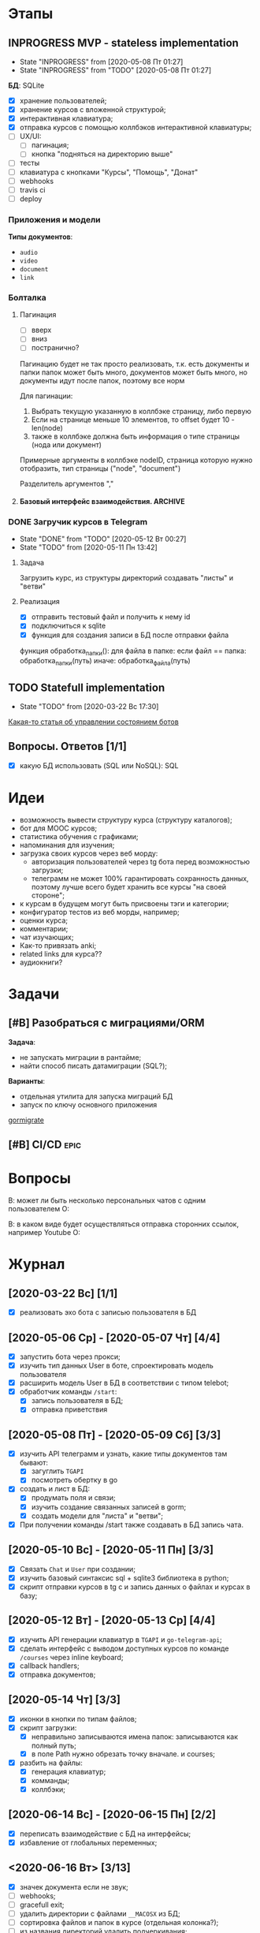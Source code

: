 * Этапы
** INPROGRESS MVP - stateless implementation
- State "INPROGRESS" from              [2020-05-08 Пт 01:27]
- State "INPROGRESS" from "TODO"       [2020-05-08 Пт 01:27]

*БД*: SQLite

- [X] хранение пользователей;
- [X] хранение курсов с вложенной структурой;
- [X] интерактивная клавиатура;
- [X] отправка курсов с помощью коллбэков интерактивной клавиатуры;
- [ ] UX/UI:
  - [ ] пагинация;
  - [ ] кнопка "подняться на директорию выше"
- [ ] тесты
- [ ] клавиатура с кнопками "Курсы", "Помощь", "Донат"
- [ ] webhooks
- [ ] travis ci
- [ ] deploy
*** Приложения и модели
*Типы документов*:
- ~audio~
- ~video~
- ~document~
- ~link~
*** Болталка
**** Пагинация
- [ ] вверх
- [ ] вниз
- [ ] постранично?
Пагинацию будет не так просто реализовать, т.к. есть документы и папки
папок может быть много, документов может быть много, но документы идут после папок, поэтому все норм

Для пагинации:
1. Выбрать текущую указанную в коллбэке страницу, либо первую
2. Если на странице меньше 10 элементов, то offset будет 10 - len(node)
3. также в коллбэке должна быть информация о типе страницы (нода или документ)

Примерные аргументы в коллбэке
nodeID, страница которую нужно отобразить, тип страницы ("node", "document")

Разделитель аргументов ","
**** Базовый интерфейс взаимодействия.                           :ARCHIVE:

Функционал:
- ~/start~ - приветствие, помощь, инфа о донатах
- ~/courses~ - список доступных курсов (курсы у которых parent=NULL)

Этапы:
- [X] обработка коллбэков нажатия на клавиатуру;
- [X] генерация нового списка по переданным сущностям;


Типы коллбэков:
- получение следующего курса меню;
- пагинация:
  - вниз
  - вверх
  - на страницу
- получение файлов курса:
  - всех сразу
  - по одному
*** DONE Загручик курсов в Telegram
CLOSED: [2020-05-13 Ср 20:27]
- State "DONE"       from "TODO"       [2020-05-12 Вт 00:27]
- State "TODO"       from              [2020-05-11 Пн 13:42]
**** Задача
Загрузить курс, из структуры директорий создавать "листы" и "ветви"
**** Реализация
- [X] отправить тестовый файл и получить к нему id
- [X] подключиться к sqlite
- [X] функция для создания записи в БД после отправки файла

функция обработка_папки():
  для файла в папке:
    если файл == папка:
      обработка_папки(путь)
    иначе:
      обработка_файла(путь)
** TODO Statefull implementation
- State "TODO"       from              [2020-03-22 Вс 17:30]
[[https://docs.microsoft.com/ru-ru/azure/bot-service/bot-builder-concept-state?view=azure-bot-service-4.0][Какая-то статья об управлении состоянием ботов]]
** Вопросы. Ответов [1/1]
- [X] какую БД использовать (SQL или NoSQL): SQL
* Идеи
- возможность вывести структуру курса (структуру каталогов);
- бот для MOOC курсов;
- статистика обучения с графиками;
- напоминания для изучения;
- загрузка своих курсов через веб морду:
  - авторизация пользователей через tg бота перед возможностью загрузки;
  - телеграмм не может 100% гарантировать сохранность данных, поэтому лучше всего будет хранить все курсы "на своей стороне";
- к курсам в будущем могут быть присвоены тэги и категории;
- конфигуратор тестов из веб морды, например;
- оценки курса;
- комментарии;
- чат изучающих;
- Как-то привязать anki;
- related links для курса??
- аудиокниги?
* Задачи
** [#B] Разобраться с миграциями/ORM
*Задача*:
- не запускать миграции в рантайме;
- найти способ писать датамиграции (SQL?);
*Варианты*:
- отдельная утилита для запуска миграций БД
- запуск по ключу основного приложения

[[https://github.com/go-gormigrate/gormigrate][gormigrate]]
** [#B] CI/CD                                                         :epic:
* Вопросы
В: может ли быть несколько персональных чатов с одним пользователем
О:

В: в каком виде будет осуществляться отправка сторонних ссылок, например Youtube
О:
* Журнал
** [2020-03-22 Вс] [1/1]
- [X] реализовать эхо бота с записью пользователя в БД
** [2020-05-06 Ср] - [2020-05-07 Чт] [4/4]
- [X] запустить бота через прокси;
- [X] изучить тип данных User в боте, спроектировать модель пользователя
- [X] расширить модель User в БД в соответствии с типом telebot;
- [X] обработчик команды ~/start~:
  - [X] запись пользователя в БД;
  - [X] отправка приветствия
** [2020-05-08 Пт] - [2020-05-09 Сб] [3/3]
- [X] изучить API телеграмм и узнать, какие типы документов там бывают:
  - [X] загуглить ~TGAPI~
  - [X] посмотреть обертку в go
- [X] создать и лист в БД:
  - [X] продумать поля и связи;
  - [X] изучить создание связанных записей в gorm;
  - [X] создать модели для "листа" и "ветви";
- [X] При получении команды /start также создавать в БД запись чата.
** [2020-05-10 Вс] - [2020-05-11 Пн] [3/3]
- [X] Связать ~Chat~ и ~User~ при создании;
- [X] изучить базовый синтаксис sql + sqlite3 библиотека в python;
- [X] скрипт отправки курсов в tg с и запись данных о файлах и курсах в базу;
** [2020-05-12 Вт] - [2020-05-13 Ср] [4/4]
- [X] изучить API генерации клавиатур в ~TGAPI~ и ~go-telegram-api~;
- [X] сделать интерфейс с выводом доступных курсов по команде ~/courses~ через inline keyboard;
- [X] callback handlers;
- [X] отправка документов;
** [2020-05-14 Чт] [3/3]
- [X] иконки в кнопки по типам файлов;
- [X] скрипт загрузки:
  - [X] неправильно записываются имена папок: записываются как полный путь;
  - [X] в поле Path нужно обрезать точку вначале. и courses;
- [X] разбить на файлы:
  - [X] генерация клавиатур;
  - [X] комманды;
  - [X] коллбэки;
** [2020-06-14 Вс] - [2020-06-15 Пн] [2/2]
- [X] переписать взаимодействие с БД на интерфейсы;
- [X] избавление от глобальных переменных;
** <2020-06-16 Вт> [3/13]
- [X] значек документа если не звук;
- [ ] webhooks;
- [ ] gracefull exit;
- [ ] удалить директории с файлами ~__MACOSX~ из БД;
- [ ] сортировка файлов и папок в курсе (отдельная колонка?);
- [ ] из названия директорий удалить подчеркивания;
- [ ] добавить кнопку "вверх" по директории;
- [ ] кнопка: "получить все документы курса";
- [X] изменять текущую клавиатуру вместо отправки новой;
- [ ] пагинация, навигация, не более 10 строк на странице;
- [X] изменить загрузчик python для корректного записи имени файла;
- [ ] ретраи и стратегии для ретраев для отправки сообщений;
- [ ] после проверок работоспособности загрузить курс;
*** Болталка
Возможно следует создать структуру-абстракцию как "директория", которая будет включать в себя курсы + директории. Или подумать можно ли это реализовать с помощью ORGM. А также подумать какую задачу я этим решу.
